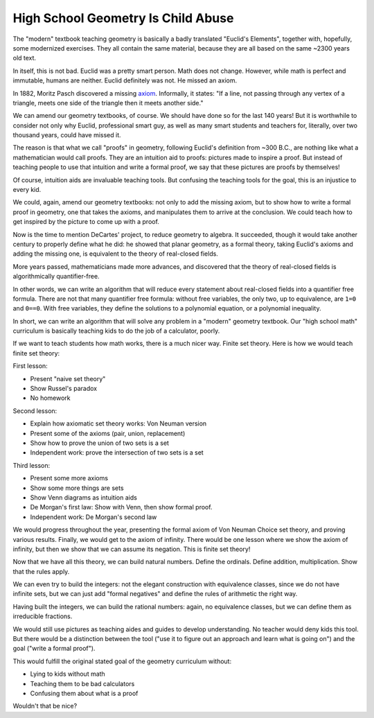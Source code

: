 High School Geometry Is Child Abuse
===================================

The
"modern"
textbook teaching geometry is
basically a badly translated
"Euclid's Elements",
together with,
hopefully,
some modernized exercises.
They all contain the same material,
because they are all based on the same
~2300 years old text.

In itself,
this is not bad.
Euclid was a pretty smart person.
Math does not change.
However,
while math is perfect and immutable,
humans are neither.
Euclid definitely was not.
He missed an axiom.

In 1882,
Moritz Pasch
discovered a missing axiom_.
Informally,
it states:
"If a line,
not passing through any vertex of a triangle,
meets one side of the triangle
then it meets another side."

.. _axiom: https://en.wikipedia.org/wiki/Pasch%27s_axiom

We can amend our geometry textbooks,
of course.
We should have done so for the last 140 years!
But it is worthwhile to consider not only why
Euclid,
professional smart guy,
as well as many smart students and teachers for,
literally,
over two thousand years,
could have missed it.

The reason is that what we call
"proofs"
in geometry,
following Euclid's definition from ~300 B.C.,
are nothing like what a mathematician would call proofs.
They are an intuition aid to proofs:
pictures made to inspire a proof.
But instead of teaching people to use that intuition
and write a formal proof,
we say that these pictures are proofs by themselves!

Of course,
intuition aids are invaluable teaching tools.
But confusing the teaching tools for the goal,
this is an injustice to every kid.

We could,
again,
amend our geometry textbooks:
not only to add the missing axiom,
but to show how to write a formal proof in geometry,
one that takes the axioms,
and manipulates them to arrive at the conclusion.
We could teach how to get inspired by the picture
to come up with a proof.

Now is the time to mention DeCartes' project,
to reduce geometry to algebra.
It succeeded,
though it would take another century to properly define what he did:
he showed that planar geometry,
as a formal theory,
taking Euclid's axioms and adding the missing one,
is equivalent to the theory of real-closed fields.

More years passed,
mathematicians made more advances,
and discovered that the theory of real-closed fields
is algorithmically quantifier-free.

In other words,
we can write an algorithm that will reduce every statement
about real-closed fields
into a quantifier free formula.
There are not that many quantifier free formula:
without free variables,
the only two,
up to equivalence,
are ``1=0`` and ``0==0``.
With free variables,
they define the solutions to a polynomial equation,
or a polynomial inequality.

In short,
we can write an algorithm that will solve any problem in a
"modern"
geometry textbook.
Our
"high school math"
curriculum is basically teaching kids to do the job
of a calculator,
poorly.

If we want to teach students how math works,
there is a much nicer way.
Finite set theory.
Here is how we would teach finite set theory:

First lesson:

* Present "naive set theory"
* Show Russel's paradox
* No homework

Second lesson:

* Explain how axiomatic set theory works: Von Neuman version
* Present some of the axioms (pair, union, replacement)
* Show how to prove the union of two sets is a set
* Independent work: prove the intersection of two sets is a set

Third lesson:

* Present some more axioms
* Show some more things are sets
* Show Venn diagrams as intuition aids
* De Morgan's first law: Show with Venn, then show formal proof.
* Independent work: De Morgan's second law

We would progress throughout the year,
presenting the formal axiom of Von Neuman Choice set theory,
and proving various results.
Finally,
we would get to the axiom of infinity.
There would be one lesson where we show the axiom of infinity,
but then we show that we can assume its negation.
This is finite set theory!

Now that we have all this theory,
we can build natural numbers.
Define the ordinals.
Define addition, multiplication.
Show that the rules apply.

We can even try to build the integers:
not the elegant construction with equivalence classes,
since we do not have infinite sets,
but we can just add
"formal negatives"
and define the rules of arithmetic the right way.

Having built the integers,
we can build the rational numbers:
again,
no equivalence classes,
but we can define them as irreducible fractions.

We would still use pictures as teaching aides and guides to develop
understanding.
No teacher would deny kids this tool.
But there would be a distinction between the tool
("use it to figure out an approach and learn what is going on")
and the goal
("write a formal proof").

This would fulfill the original stated goal of the geometry curriculum
without:

* Lying to kids without math
* Teaching them to be bad calculators
* Confusing them about what is a proof

Wouldn't that be nice?
